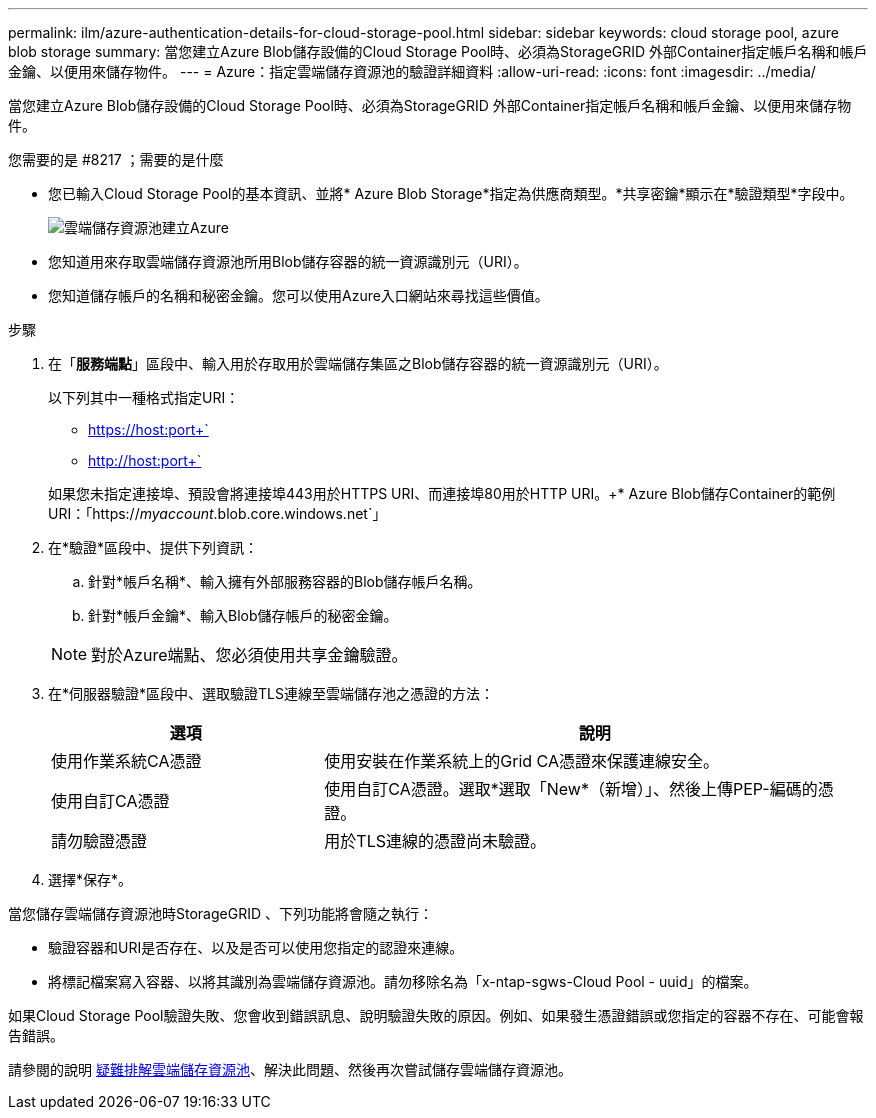 ---
permalink: ilm/azure-authentication-details-for-cloud-storage-pool.html 
sidebar: sidebar 
keywords: cloud storage pool, azure blob storage 
summary: 當您建立Azure Blob儲存設備的Cloud Storage Pool時、必須為StorageGRID 外部Container指定帳戶名稱和帳戶金鑰、以便用來儲存物件。 
---
= Azure：指定雲端儲存資源池的驗證詳細資料
:allow-uri-read: 
:icons: font
:imagesdir: ../media/


[role="lead"]
當您建立Azure Blob儲存設備的Cloud Storage Pool時、必須為StorageGRID 外部Container指定帳戶名稱和帳戶金鑰、以便用來儲存物件。

.您需要的是 #8217 ；需要的是什麼
* 您已輸入Cloud Storage Pool的基本資訊、並將* Azure Blob Storage*指定為供應商類型。*共享密鑰*顯示在*驗證類型*字段中。
+
image::../media/cloud_storage_pool_create_azure.png[雲端儲存資源池建立Azure]

* 您知道用來存取雲端儲存資源池所用Blob儲存容器的統一資源識別元（URI）。
* 您知道儲存帳戶的名稱和秘密金鑰。您可以使用Azure入口網站來尋找這些價值。


.步驟
. 在「*服務端點*」區段中、輸入用於存取用於雲端儲存集區之Blob儲存容器的統一資源識別元（URI）。
+
以下列其中一種格式指定URI：

+
** https://host:port+`
** http://host:port+`


+
如果您未指定連接埠、預設會將連接埠443用於HTTPS URI、而連接埠80用於HTTP URI。++* Azure Blob儲存Container的範例URI：+「https://_myaccount_.blob.core.windows.net`」

. 在*驗證*區段中、提供下列資訊：
+
.. 針對*帳戶名稱*、輸入擁有外部服務容器的Blob儲存帳戶名稱。
.. 針對*帳戶金鑰*、輸入Blob儲存帳戶的秘密金鑰。


+

NOTE: 對於Azure端點、您必須使用共享金鑰驗證。

. 在*伺服器驗證*區段中、選取驗證TLS連線至雲端儲存池之憑證的方法：
+
[cols="1a,2a"]
|===
| 選項 | 說明 


 a| 
使用作業系統CA憑證
 a| 
使用安裝在作業系統上的Grid CA憑證來保護連線安全。



 a| 
使用自訂CA憑證
 a| 
使用自訂CA憑證。選取*選取「New*（新增）」、然後上傳PEP-編碼的憑證。



 a| 
請勿驗證憑證
 a| 
用於TLS連線的憑證尚未驗證。

|===
. 選擇*保存*。


當您儲存雲端儲存資源池時StorageGRID 、下列功能將會隨之執行：

* 驗證容器和URI是否存在、以及是否可以使用您指定的認證來連線。
* 將標記檔案寫入容器、以將其識別為雲端儲存資源池。請勿移除名為「x-ntap-sgws-Cloud Pool - uuid」的檔案。


如果Cloud Storage Pool驗證失敗、您會收到錯誤訊息、說明驗證失敗的原因。例如、如果發生憑證錯誤或您指定的容器不存在、可能會報告錯誤。

請參閱的說明 xref:troubleshooting-cloud-storage-pools.adoc[疑難排解雲端儲存資源池]、解決此問題、然後再次嘗試儲存雲端儲存資源池。

